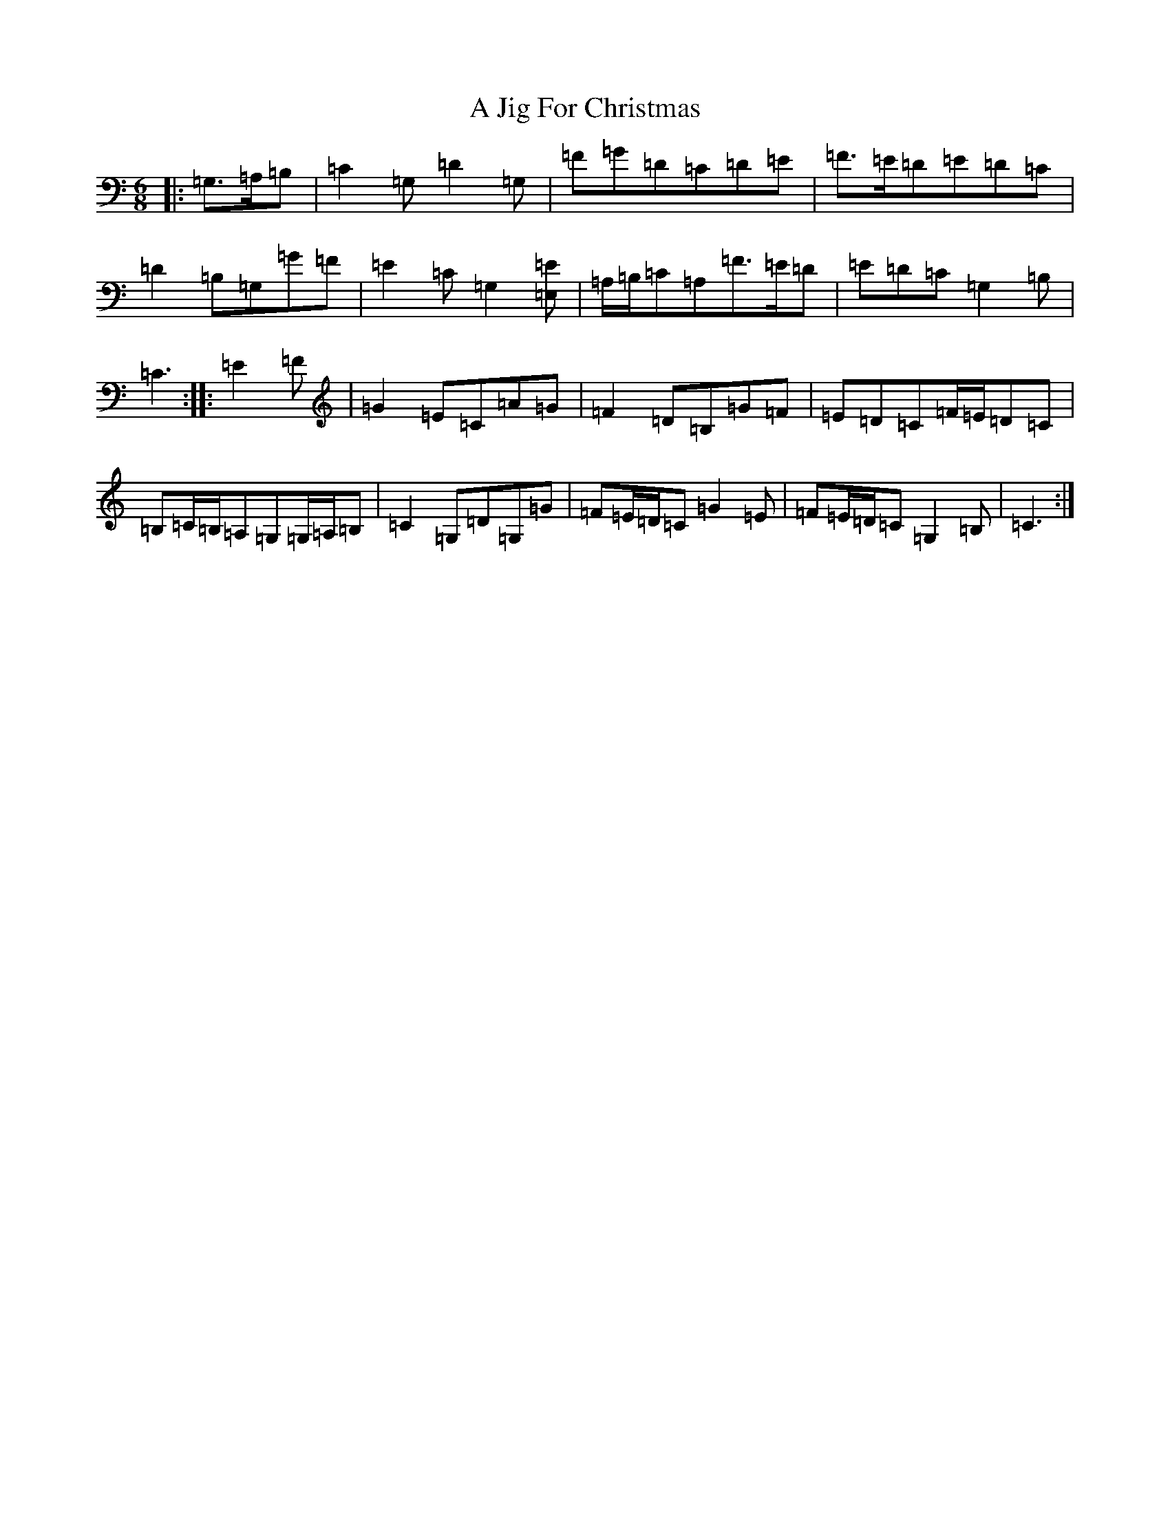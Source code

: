 X: 98
T: A Jig For Christmas
S: https://thesession.org/tunes/13273#setting23163
R: jig
M:6/8
L:1/8
K: C Major
|:=G,>=A,=B,|=C2=G,=D2=G,|=F=G=D=C=D=E|=F>=E=D=E=D=C|=D2=B,=G,=G=F|=E2=C=G,2[=E,=E]|=A,/2=B,/2=C=A,=F>=E=D|=E=D=C=G,2=B,|=C3:||:=E2=F|=G2=E=C=A=G|=F2=D=B,=G=F|=E=D=C=F/2=E/2=D=C|=B,=C/2=B,/2=A,=G,=G,/2=A,/2=B,|=C2=G,=D=G,=G|=F=E/2=D/2=C=G2=E|=F=E/2=D/2=C=G,2=B,|=C3:|
